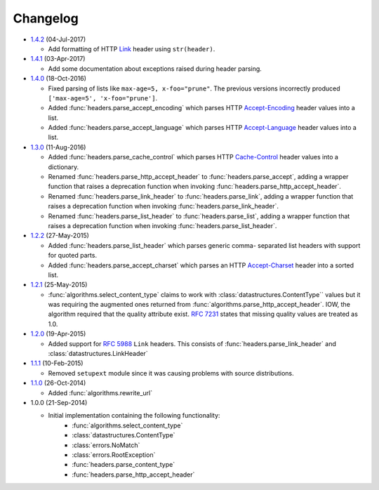 Changelog
---------

.. py:currentmodule:: ietfparse

* `1.4.2`_ (04-Jul-2017)

  - Add formatting of HTTP `Link`_ header using ``str(header)``.

* `1.4.1`_ (03-Apr-2017)

  - Add some documentation about exceptions raised during header parsing.

* `1.4.0`_ (18-Oct-2016)

  - Fixed parsing of lists like ``max-age=5, x-foo="prune"``.  The previous
    versions incorrectly produced ``['max-age=5', 'x-foo="prune']``.
  - Added :func:`headers.parse_accept_encoding` which parses HTTP `Accept-Encoding`_
    header values into a list.
  - Added :func:`headers.parse_accept_language` which parses HTTP `Accept-Language`_
    header values into a list.

* `1.3.0`_ (11-Aug-2016)

  - Added :func:`headers.parse_cache_control` which parses HTTP `Cache-Control`_
    header values into a dictionary.
  - Renamed :func:`headers.parse_http_accept_header` to :func:`headers.parse_accept`,
    adding a wrapper function that raises a deprecation function when invoking
    :func:`headers.parse_http_accept_header`.
  - Renamed :func:`headers.parse_link_header` to :func:`headers.parse_link`,
    adding a wrapper function that raises a deprecation function when invoking
    :func:`headers.parse_link_header`.
  - Renamed :func:`headers.parse_list_header` to :func:`headers.parse_list`,
    adding a wrapper function that raises a deprecation function when invoking
    :func:`headers.parse_list_header`.


* `1.2.2`_ (27-May-2015)

  - Added :func:`headers.parse_list_header` which parses generic comma-
    separated list headers with support for quoted parts.
  - Added :func:`headers.parse_accept_charset` which parses an HTTP
    `Accept-Charset`_ header into a sorted list.

* `1.2.1`_ (25-May-2015)

  - :func:`algorithms.select_content_type` claims to work with
    :class:`datastructures.ContentType`` values but it was requiring
    the augmented ones returned from  :func:`algorithms.parse_http_accept_header`.
    IOW, the algorithm required that the quality attribute exist.
    :rfc:`7231#section-5.3.1` states that missing quality values are
    treated as 1.0.

* `1.2.0`_ (19-Apr-2015)

  - Added support for :rfc:`5988` ``Link`` headers.  This consists
    of :func:`headers.parse_link_header` and :class:`datastructures.LinkHeader`

* `1.1.1`_ (10-Feb-2015)

  - Removed ``setupext`` module since it was causing problems with
    source distributions.

* `1.1.0`_ (26-Oct-2014)

  - Added :func:`algorithms.rewrite_url`

* 1.0.0 (21-Sep-2014)

  - Initial implementation containing the following functionality:
      - :func:`algorithms.select_content_type`
      - :class:`datastructures.ContentType`
      - :class:`errors.NoMatch`
      - :class:`errors.RootException`
      - :func:`headers.parse_content_type`
      - :func:`headers.parse_http_accept_header`

.. _Accept-Charset: https://tools.ietf.org/html/rfc7231#section-5.3.3
.. _Accept-Encoding: https://tools.ietf.org/html/rfc7231#section-5.3.4
.. _Accept-Language: https://tools.ietf.org/html/rfc7231#section-5.3.5
.. _Cache-Control: https://tools.ietf.org/html/rfc7231#section-5.2
.. _Link: https://tools.ietf.org/html/rfc5988

.. _1.1.0: https://github.com/dave-shawley/ietfparse/compare/1.0.0...1.1.0
.. _1.1.1: https://github.com/dave-shawley/ietfparse/compare/1.1.0...1.1.1
.. _1.2.0: https://github.com/dave-shawley/ietfparse/compare/1.1.1...1.2.0
.. _1.2.1: https://github.com/dave-shawley/ietfparse/compare/1.2.0...1.2.1
.. _1.2.2: https://github.com/dave-shawley/ietfparse/compare/1.2.1...1.2.2
.. _1.3.0: https://github.com/dave-shawley/ietfparse/compare/1.2.2...1.3.0
.. _1.4.0: https://github.com/dave-shawley/ietfparse/compare/1.3.0...1.4.0
.. _1.4.1: https://github.com/dave-shawley/ietfparse/compare/1.4.0...1.4.1
.. _1.4.2: https://github.com/dave-shawley/ietfparse/compare/1.4.1...1.4.2
.. _Next Release: https://github.com/dave-shawley/ietfparse/compare/1.4.2...head
